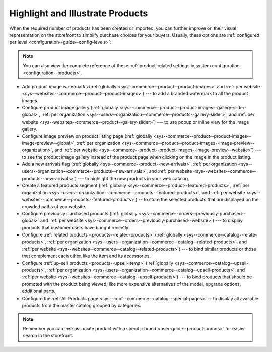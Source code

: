 .. _doc--products--manage-inventory-prices-look:

Highlight and Illustrate Products
^^^^^^^^^^^^^^^^^^^^^^^^^^^^^^^^^

When the required number of products has been created or imported, you can further improve on their visual representation on the storefront to simplify purchase choices for your buyers. Usually, these options are :ref:`configured per level <configuration--guide--config-levels>`:

.. note:: You can also view the complete reference of these :ref:`product-related settings in system configuration <configuration--products>`.

* Add product image watermarks (:ref:`globally <sys--commerce--product--product-images>` and :ref:`per website <sys--websites--commerce--product--product-images>`) --- to add a branded watermark to all the product images.

* Configure product image gallery (:ref:`globally <sys--commerce--product--product-images--gallery-slider-global>`, :ref:`per organization <sys--users--organization--commerce--products--gallery-slider>`, and :ref:`per website <sys--websites--commerce--product--gallery-slider>`) --- to use popup or inline view for the image gallery.

* Configure image preview on product listing page (:ref:`globally <sys--commerce--product--product-images--image-preview--global>`, :ref:`per organization <sys--commerce--product--product-images--image-preview--organization>`, and :ref:`per website <sys--commerce--product--product-images--image-preview--website>`) --- to see the product image gallery instead of the product page when clicking on the image in the product listing.

*  Add a new arrivals flag (:ref:`globally <sys--commerce--product--new-arrivals>`, :ref:`per organization <sys--users--organization--commerce--products--new-arrivals>`, and :ref:`per website <sys--websites--commerce--products--new-arrivals>`) --- to highlight the new products in your web catalog.

* Create a featured products segment (:ref:`globally <sys--commerce--product--featured-products>`, :ref:`per organization <sys--users--organization--commerce--products--featured-products>`, and :ref:`per website <sys--websites--commerce--products--featured-products>`) -- to store the selected products that are displayed on the crowded paths of you website.

* Configure previously purchased products (:ref:`globally <sys--commerce--orders--previously-purchased--global>` and :ref:`per website <sys--commerce--orders--previously-purchased--website>`) --- to display products that customer users have bought recently.

* Configure :ref:`related products <products--related-products>` (:ref:`globally <sys--commerce--catalog--relate-products>`, :ref:`per organization <sys--users--organization--commerce--catalog--related-products>`, and :ref:`per website <sys--websites--commerce--catalog--related-products>`) --- to bind similar products or those that complement each other, like the item and its accessories.

* Configure :ref:`up-sell products <products--upsell-items>` (:ref:`globally <sys--commerce--catalog--upsell-products>`, :ref:`per organization <sys--users--organization--commerce--catalog--upsell-products>`, and :ref:`per website <sys--websites--commerce--catalog--upsell-products>`) --- to bind products that should be promoted with the product being viewed, like more expensive alternatives of the model, upgrade options, additional parts.

* Configure the :ref:`All Products page <sys--conf--commerce--catalog--special-pages>` -- to display all available products from the master catalog grouped by categories.


.. note:: Remember you can :ref:`associate product with a specific brand <user-guide--product-brands>` for easier search in the storefront.

